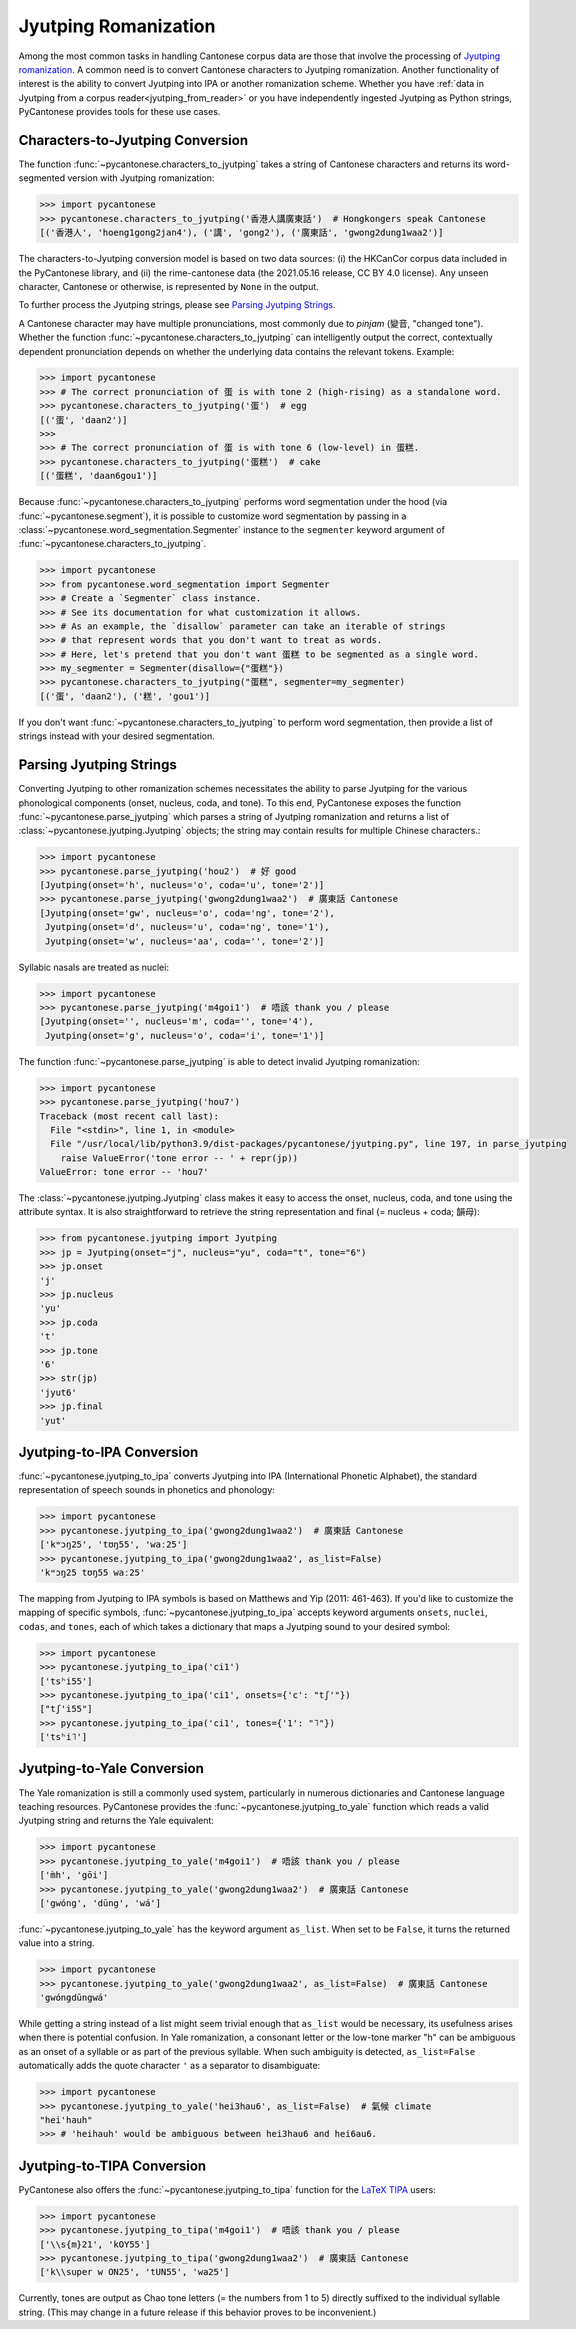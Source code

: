 ..  _jyutping:

Jyutping Romanization
=====================

Among the most common tasks in handling Cantonese corpus data are those that
involve the processing of `Jyutping romanization
<https://lshk.org/jyutping-scheme/>`_.
A common need is to convert Cantonese characters to Jyutping romanization.
Another functionality of interest is the ability to convert Jyutping into
IPA or another romanization scheme.
Whether you have :ref:`data in Jyutping from a corpus reader<jyutping_from_reader>`
or you have independently ingested Jyutping as Python strings,
PyCantonese provides tools for these use cases.

.. _chars_to_jp:

Characters-to-Jyutping Conversion
---------------------------------

The function :func:`~pycantonese.characters_to_jyutping`
takes a string of Cantonese characters
and returns its word-segmented version with Jyutping romanization:

.. code-block:: python

    >>> import pycantonese
    >>> pycantonese.characters_to_jyutping('香港人講廣東話')  # Hongkongers speak Cantonese
    [('香港人', 'hoeng1gong2jan4'), ('講', 'gong2'), ('廣東話', 'gwong2dung1waa2')]

The characters-to-Jyutping conversion model is based on two data sources:
(i) the HKCanCor corpus data included in the PyCantonese library, and
(ii) the rime-cantonese data (the 2021.05.16 release, CC BY 4.0 license).
Any unseen character, Cantonese or otherwise, is represented by ``None`` in the output.

To further process the Jyutping strings,
please see `Parsing Jyutping Strings <parsing_jyutping_strings_>`_.

A Cantonese character may have multiple pronunciations,
most commonly due to *pinjam* (變音, "changed tone").
Whether the function :func:`~pycantonese.characters_to_jyutping`
can intelligently output
the correct, contextually dependent pronunciation depends on whether
the underlying data contains the relevant tokens. Example:

.. code-block:: python

    >>> import pycantonese
    >>> # The correct pronunciation of 蛋 is with tone 2 (high-rising) as a standalone word.
    >>> pycantonese.characters_to_jyutping('蛋')  # egg
    [('蛋', 'daan2')]
    >>>
    >>> # The correct pronunciation of 蛋 is with tone 6 (low-level) in 蛋糕.
    >>> pycantonese.characters_to_jyutping('蛋糕')  # cake
    [('蛋糕', 'daan6gou1')]

Because :func:`~pycantonese.characters_to_jyutping` performs word segmentation
under the hood (via :func:`~pycantonese.segment`),
it is possible to customize word segmentation by passing in a
:class:`~pycantonese.word_segmentation.Segmenter` instance to the ``segmenter``
keyword argument of :func:`~pycantonese.characters_to_jyutping`.

.. code-block:: python

    >>> import pycantonese
    >>> from pycantonese.word_segmentation import Segmenter
    >>> # Create a `Segmenter` class instance.
    >>> # See its documentation for what customization it allows.
    >>> # As an example, the `disallow` parameter can take an iterable of strings
    >>> # that represent words that you don't want to treat as words.
    >>> # Here, let's pretend that you don't want 蛋糕 to be segmented as a single word.
    >>> my_segmenter = Segmenter(disallow={"蛋糕"})
    >>> pycantonese.characters_to_jyutping("蛋糕", segmenter=my_segmenter)
    [('蛋', 'daan2'), ('糕', 'gou1')]

If you don't want :func:`~pycantonese.characters_to_jyutping` to perform
word segmentation, then provide a list of strings instead with your desired
segmentation.

.. _parsing_jyutping_strings:

Parsing Jyutping Strings
------------------------

Converting Jyutping to other romanization schemes necessitates
the ability to parse Jyutping for the various phonological components
(onset, nucleus, coda, and tone). To this end, PyCantonese exposes
the function :func:`~pycantonese.parse_jyutping`
which parses a string of Jyutping romanization
and returns a list of :class:`~pycantonese.jyutping.Jyutping` objects;
the string may contain results for multiple
Chinese characters.:

.. code-block:: python

    >>> import pycantonese
    >>> pycantonese.parse_jyutping('hou2')  # 好 good
    [Jyutping(onset='h', nucleus='o', coda='u', tone='2')]
    >>> pycantonese.parse_jyutping('gwong2dung1waa2')  # 廣東話 Cantonese
    [Jyutping(onset='gw', nucleus='o', coda='ng', tone='2'),
     Jyutping(onset='d', nucleus='u', coda='ng', tone='1'),
     Jyutping(onset='w', nucleus='aa', coda='', tone='2')]

Syllabic nasals are treated as nuclei:

.. code-block:: python

    >>> import pycantonese
    >>> pycantonese.parse_jyutping('m4goi1')  # 唔該 thank you / please
    [Jyutping(onset='', nucleus='m', coda='', tone='4'),
     Jyutping(onset='g', nucleus='o', coda='i', tone='1')]

The function :func:`~pycantonese.parse_jyutping`
is able to detect invalid Jyutping romanization:

.. code-block:: python

    >>> import pycantonese
    >>> pycantonese.parse_jyutping('hou7')
    Traceback (most recent call last):
      File "<stdin>", line 1, in <module>
      File "/usr/local/lib/python3.9/dist-packages/pycantonese/jyutping.py", line 197, in parse_jyutping
        raise ValueError('tone error -- ' + repr(jp))
    ValueError: tone error -- 'hou7'


The :class:`~pycantonese.jyutping.Jyutping` class makes it easy to access
the onset, nucleus, coda, and tone using the attribute syntax.
It is also straightforward to retrieve the string representation
and final (= nucleus + coda; 韻母):

.. code-block:: python

    >>> from pycantonese.jyutping import Jyutping
    >>> jp = Jyutping(onset="j", nucleus="yu", coda="t", tone="6")
    >>> jp.onset
    'j'
    >>> jp.nucleus
    'yu'
    >>> jp.coda
    't'
    >>> jp.tone
    '6'
    >>> str(jp)
    'jyut6'
    >>> jp.final
    'yut'


Jyutping-to-IPA Conversion
--------------------------

:func:`~pycantonese.jyutping_to_ipa` converts Jyutping into IPA
(International Phonetic Alphabet), the standard representation of speech sounds
in phonetics and phonology:

.. code-block:: python

    >>> import pycantonese
    >>> pycantonese.jyutping_to_ipa('gwong2dung1waa2')  # 廣東話 Cantonese
    ['kʷɔŋ25', 'tʊŋ55', 'waː25']
    >>> pycantonese.jyutping_to_ipa('gwong2dung1waa2', as_list=False)
    'kʷɔŋ25 tʊŋ55 waː25'

The mapping from Jyutping to IPA symbols is based on Matthews and Yip (2011: 461-463).
If you'd like to customize the mapping of specific symbols,
:func:`~pycantonese.jyutping_to_ipa` accepts keyword arguments
``onsets``, ``nuclei``, ``codas``, and ``tones``, each of which
takes a dictionary that maps a Jyutping sound to your desired symbol:

.. code-block:: python

    >>> import pycantonese
    >>> pycantonese.jyutping_to_ipa('ci1')
    ['tsʰi55']
    >>> pycantonese.jyutping_to_ipa('ci1', onsets={'c': "tʃ'"})
    ["tʃ'i55"]
    >>> pycantonese.jyutping_to_ipa('ci1', tones={'1': "˥"})
    ['tsʰi˥']


Jyutping-to-Yale Conversion
---------------------------

The Yale romanization is still a commonly used system, particularly in numerous
dictionaries and 
Cantonese language teaching resources. PyCantonese provides the
:func:`~pycantonese.jyutping_to_yale`
function which reads a valid Jyutping string and returns the Yale equivalent:

.. code-block:: python

    >>> import pycantonese
    >>> pycantonese.jyutping_to_yale('m4goi1')  # 唔該 thank you / please
    ['m̀h', 'gōi']
    >>> pycantonese.jyutping_to_yale('gwong2dung1waa2')  # 廣東話 Cantonese
    ['gwóng', 'dūng', 'wá']

:func:`~pycantonese.jyutping_to_yale` has the keyword argument ``as_list``.
When set to be ``False``, it turns the returned value into a string.

.. code-block:: python

    >>> import pycantonese
    >>> pycantonese.jyutping_to_yale('gwong2dung1waa2', as_list=False)  # 廣東話 Cantonese
    'gwóngdūngwá'

While getting a string instead of a list might seem trivial enough that
``as_list`` would be necessary, its usefulness arises when
there is potential confusion. In Yale romanization, a consonant letter or
the low-tone marker "h" can be ambiguous as an onset of a syllable or as part
of the previous syllable. When such ambiguity is detected, ``as_list=False``
automatically adds the quote character ``'`` as a separator to disambiguate:

.. code-block:: python

    >>> import pycantonese
    >>> pycantonese.jyutping_to_yale('hei3hau6', as_list=False)  # 氣候 climate
    "hei'hauh"
    >>> # 'heihauh' would be ambiguous between hei3hau6 and hei6au6.

Jyutping-to-TIPA Conversion
---------------------------

PyCantonese also offers the :func:`~pycantonese.jyutping_to_tipa` function for the
`LaTeX TIPA <https://www.ctan.org/pkg/tipa?lang=en>`_ users:

.. code-block:: python

    >>> import pycantonese
    >>> pycantonese.jyutping_to_tipa('m4goi1')  # 唔該 thank you / please
    ['\\s{m}21', 'kOY55']
    >>> pycantonese.jyutping_to_tipa('gwong2dung1waa2')  # 廣東話 Cantonese
    ['k\\super w ON25', 'tUN55', 'wa25']

Currently, tones are output as Chao tone letters (= the numbers from 1 to 5)
directly suffixed to the individual syllable string.
(This may change in a future
release if this behavior proves to be inconvenient.)
